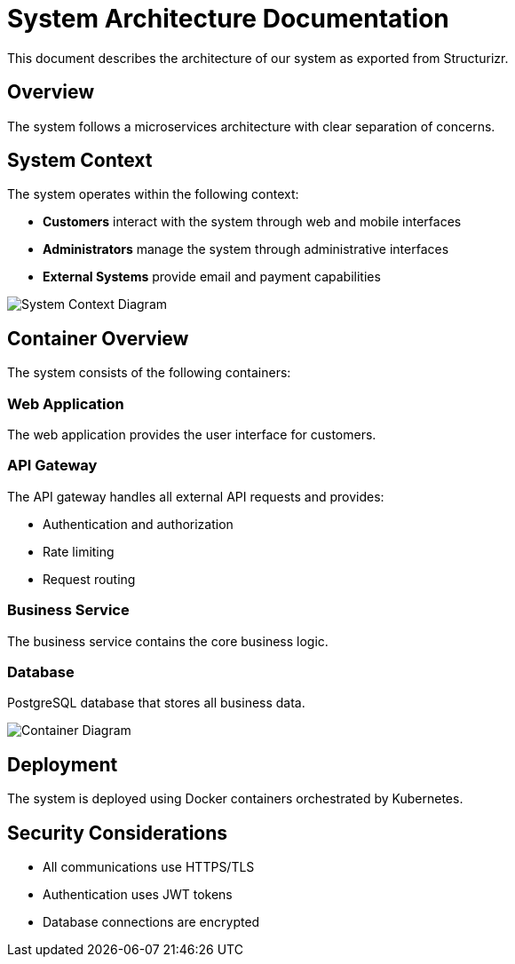 = System Architecture Documentation

This document describes the architecture of our system as exported from Structurizr.

== Overview

The system follows a microservices architecture with clear separation of concerns.

== System Context

The system operates within the following context:

* *Customers* interact with the system through web and mobile interfaces
* *Administrators* manage the system through administrative interfaces
* *External Systems* provide email and payment capabilities

image::system-context.png[System Context Diagram]

== Container Overview

The system consists of the following containers:

=== Web Application
The web application provides the user interface for customers.

=== API Gateway
The API gateway handles all external API requests and provides:

* Authentication and authorization
* Rate limiting
* Request routing

=== Business Service
The business service contains the core business logic.

=== Database
PostgreSQL database that stores all business data.

image::container-diagram.png[Container Diagram]

== Deployment

The system is deployed using Docker containers orchestrated by Kubernetes.

== Security Considerations

* All communications use HTTPS/TLS
* Authentication uses JWT tokens
* Database connections are encrypted

